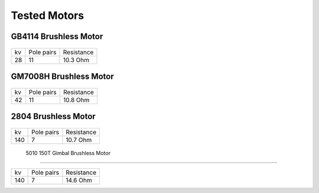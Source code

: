 Tested Motors
=======================================

.. meta::
   :description lang=en: Tested motors
   

   
GB4114 Brushless Motor
--------------------------

.. figure:: ../docs/New_images/GB4114.jpg
    :figwidth: 400
    :target: ../docs/New_images/GB4114.jpg
      
+----+------------+------------+
| kv | Pole pairs | Resistance |
+----+------------+------------+
| 28 | 11         | 10.3 Ohm   |
+----+------------+------------+


GM7008H Brushless Motor
--------------------------

.. figure:: ../docs/New_images/GM7008H.jpg
    :figwidth: 400
    :target: ../docs/New_images/GM7008H.jpg
      
+----+------------+------------+
| kv | Pole pairs | Resistance |
+----+------------+------------+
| 42 | 11         | 10.8 Ohm   |
+----+------------+------------+


2804 Brushless Motor
--------------------------

.. figure:: ../docs/New_images/2804.jpg
    :figwidth: 400
    :target: ../docs/New_images/2804.jpg
      
+----+------------+------------+
| kv | Pole pairs | Resistance |
+----+------------+------------+
| 140|   7        | 10.7 Ohm   |
+----+------------+------------+


 5010 150T Gimbal Brushless Motor
--------------------------

.. figure:: ../docs/New_images/5010.jpg
    :figwidth: 400
    :target: ../docs/New_images/5010.jpg
      
+----+------------+------------+
| kv | Pole pairs | Resistance |
+----+------------+------------+
| 140|   7        | 14.6 Ohm   |
+----+------------+------------+
